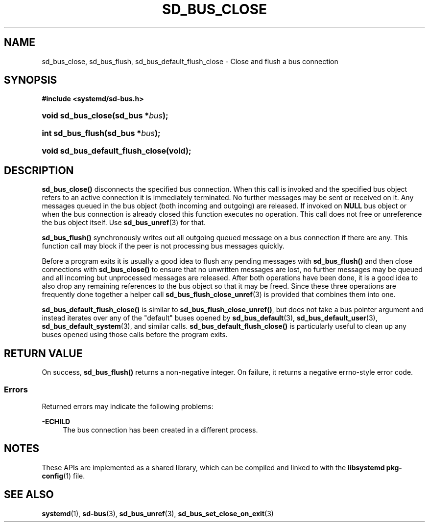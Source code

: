 '\" t
.TH "SD_BUS_CLOSE" "3" "" "systemd 248" "sd_bus_close"
.\" -----------------------------------------------------------------
.\" * Define some portability stuff
.\" -----------------------------------------------------------------
.\" ~~~~~~~~~~~~~~~~~~~~~~~~~~~~~~~~~~~~~~~~~~~~~~~~~~~~~~~~~~~~~~~~~
.\" http://bugs.debian.org/507673
.\" http://lists.gnu.org/archive/html/groff/2009-02/msg00013.html
.\" ~~~~~~~~~~~~~~~~~~~~~~~~~~~~~~~~~~~~~~~~~~~~~~~~~~~~~~~~~~~~~~~~~
.ie \n(.g .ds Aq \(aq
.el       .ds Aq '
.\" -----------------------------------------------------------------
.\" * set default formatting
.\" -----------------------------------------------------------------
.\" disable hyphenation
.nh
.\" disable justification (adjust text to left margin only)
.ad l
.\" -----------------------------------------------------------------
.\" * MAIN CONTENT STARTS HERE *
.\" -----------------------------------------------------------------
.SH "NAME"
sd_bus_close, sd_bus_flush, sd_bus_default_flush_close \- Close and flush a bus connection
.SH "SYNOPSIS"
.sp
.ft B
.nf
#include <systemd/sd\-bus\&.h>
.fi
.ft
.HP \w'void\ sd_bus_close('u
.BI "void sd_bus_close(sd_bus\ *" "bus" ");"
.HP \w'int\ sd_bus_flush('u
.BI "int sd_bus_flush(sd_bus\ *" "bus" ");"
.HP \w'void\ sd_bus_default_flush_close('u
.BI "void sd_bus_default_flush_close(void);"
.SH "DESCRIPTION"
.PP
\fBsd_bus_close()\fR
disconnects the specified bus connection\&. When this call is invoked and the specified bus object refers to an active connection it is immediately terminated\&. No further messages may be sent or received on it\&. Any messages queued in the bus object (both incoming and outgoing) are released\&. If invoked on
\fBNULL\fR
bus object or when the bus connection is already closed this function executes no operation\&. This call does not free or unreference the bus object itself\&. Use
\fBsd_bus_unref\fR(3)
for that\&.
.PP
\fBsd_bus_flush()\fR
synchronously writes out all outgoing queued message on a bus connection if there are any\&. This function call may block if the peer is not processing bus messages quickly\&.
.PP
Before a program exits it is usually a good idea to flush any pending messages with
\fBsd_bus_flush()\fR
and then close connections with
\fBsd_bus_close()\fR
to ensure that no unwritten messages are lost, no further messages may be queued and all incoming but unprocessed messages are released\&. After both operations have been done, it is a good idea to also drop any remaining references to the bus object so that it may be freed\&. Since these three operations are frequently done together a helper call
\fBsd_bus_flush_close_unref\fR(3)
is provided that combines them into one\&.
.PP
\fBsd_bus_default_flush_close()\fR
is similar to
\fBsd_bus_flush_close_unref()\fR, but does not take a bus pointer argument and instead iterates over any of the "default" buses opened by
\fBsd_bus_default\fR(3),
\fBsd_bus_default_user\fR(3),
\fBsd_bus_default_system\fR(3), and similar calls\&.
\fBsd_bus_default_flush_close()\fR
is particularly useful to clean up any buses opened using those calls before the program exits\&.
.SH "RETURN VALUE"
.PP
On success,
\fBsd_bus_flush()\fR
returns a non\-negative integer\&. On failure, it returns a negative errno\-style error code\&.
.SS "Errors"
.PP
Returned errors may indicate the following problems:
.PP
\fB\-ECHILD\fR
.RS 4
The bus connection has been created in a different process\&.
.RE
.SH "NOTES"
.PP
These APIs are implemented as a shared library, which can be compiled and linked to with the
\fBlibsystemd\fR\ \&\fBpkg-config\fR(1)
file\&.
.SH "SEE ALSO"
.PP
\fBsystemd\fR(1),
\fBsd-bus\fR(3),
\fBsd_bus_unref\fR(3),
\fBsd_bus_set_close_on_exit\fR(3)
